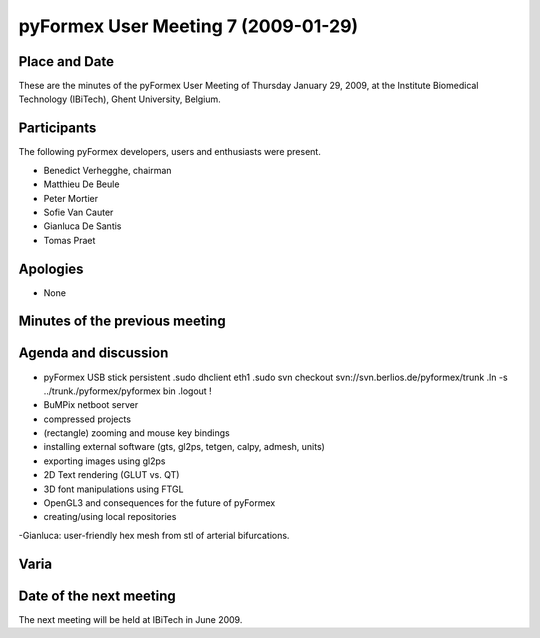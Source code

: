 .. This may look like plain text, but really is -*- rst -*-

====================================
pyFormex User Meeting 7 (2009-01-29)
====================================


Place and Date
--------------
These are the minutes of the pyFormex User Meeting of Thursday January 29, 2009, at the Institute Biomedical Technology (IBiTech), Ghent University, Belgium.


Participants
------------
The following pyFormex developers, users and enthusiasts were present.

- Benedict Verhegghe, chairman
- Matthieu De Beule
- Peter Mortier
- Sofie Van Cauter
- Gianluca De Santis
- Tomas Praet


Apologies
---------
- None


Minutes of the previous meeting
-------------------------------


Agenda and discussion
---------------------
- pyFormex USB stick
  persistent
  .sudo dhclient eth1
  .sudo svn checkout svn://svn.berlios.de/pyformex/trunk 
  .ln -s ../trunk./pyformex/pyformex bin
  .logout !
- BuMPix netboot server
- compressed projects
- (rectangle) zooming and mouse key bindings
- installing external software (gts, gl2ps, tetgen, calpy, admesh, units)
- exporting images using gl2ps
- 2D Text rendering (GLUT vs. QT)
- 3D font manipulations using FTGL
- OpenGL3 and consequences for the future of pyFormex
- creating/using local repositories




-Gianluca: user-friendly  hex mesh from stl of arterial bifurcations.

Varia
-----


Date of the next meeting
------------------------
The next meeting will be held at IBiTech in June 2009.


.. Here are the targets referenced in the text

.. _`pyFormex website`: http://pyformex.berlios.de/
.. _`pyFormex home page`: http://pyformex.berlios.de/
.. _`pyFormex user meeting page`: http://pyformex.berlios.de/usermeeting.html
.. _`pyFormex developer site`: http://developer.berlios.de/projects/pyformex/
.. _`pyFormex forums`: http://developer.berlios.de/forum/?group_id=2717
.. _`pyFormex developer forum`: https://developer.berlios.de/forum/forum.php?forum_id=8349
.. _`pyFormex bug tracking`: http://developer.berlios.de/bugs/?group_id=2717
.. _`pyFormex project manager`: mailto:benedict.verhegghe@ugent.be
.. _`UGent digital learning`: https://minerva.ugent.be/main/ssl/login_en.php
.. _`pyFormex news`: http://developer.berlios.de/news/?group_id=2717
.. _`pyformex-announce`: http://developer.berlios.de/mail/?group_id=2717
.. _`IBiTech`: http://www.ibitech.ugent.be/
.. _`BuMPix`: ftp://bumps.ugent.be/pub/bumpix/
.. _`Debian Live Project`: http://wiki.debian.org/DebianLive/Howto/USB/
.. _`WinSCP`: http://winscp.net/eng/index.php

.. The following directive makes sure the targets are included in footnotes.

.. target-notes::


